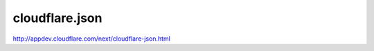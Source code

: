 ===============
cloudflare.json
===============

http://appdev.cloudflare.com/next/cloudflare-json.html